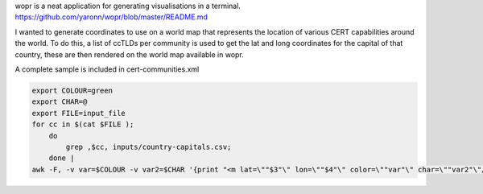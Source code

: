 wopr is a neat application for generating visualisations in a terminal.
https://github.com/yaronn/wopr/blob/master/README.md

I wanted to generate coordinates to use on a world map that represents the location of various CERT capabilities around the world.
To do this, a list of ccTLDs per community is used to get the lat and long coordinates for the capital of that country, these are then rendered on the world map available in wopr.

A complete sample is included in cert-communities.xml

.. code-block:: guess 

	export COLOUR=green
        export CHAR=@
	export FILE=input_file
	for cc in $(cat $FILE );
            do 
                grep ,$cc, inputs/country-capitals.csv; 
            done |
        awk -F, -v var=$COLOUR -v var2=$CHAR '{print "<m lat=\""$3"\" lon=\""$4"\" color=\""var"\" char=\""var2"\"/>"}'


